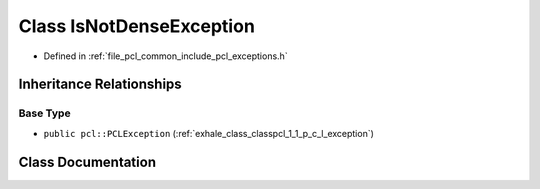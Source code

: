 .. _exhale_class_classpcl_1_1_is_not_dense_exception:

Class IsNotDenseException
=========================

- Defined in :ref:`file_pcl_common_include_pcl_exceptions.h`


Inheritance Relationships
-------------------------

Base Type
*********

- ``public pcl::PCLException`` (:ref:`exhale_class_classpcl_1_1_p_c_l_exception`)


Class Documentation
-------------------


.. doxygenclass:: pcl::IsNotDenseException
   :members:
   :protected-members:
   :undoc-members: